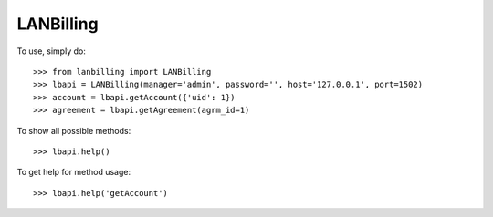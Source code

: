 LANBilling
--------

To use, simply do::

    >>> from lanbilling import LANBilling
    >>> lbapi = LANBilling(manager='admin', password='', host='127.0.0.1', port=1502)
    >>> account = lbapi.getAccount({'uid': 1})
    >>> agreement = lbapi.getAgreement(agrm_id=1)

To show all possible methods::

    >>> lbapi.help()

To get help for method usage::

    >>> lbapi.help('getAccount')

